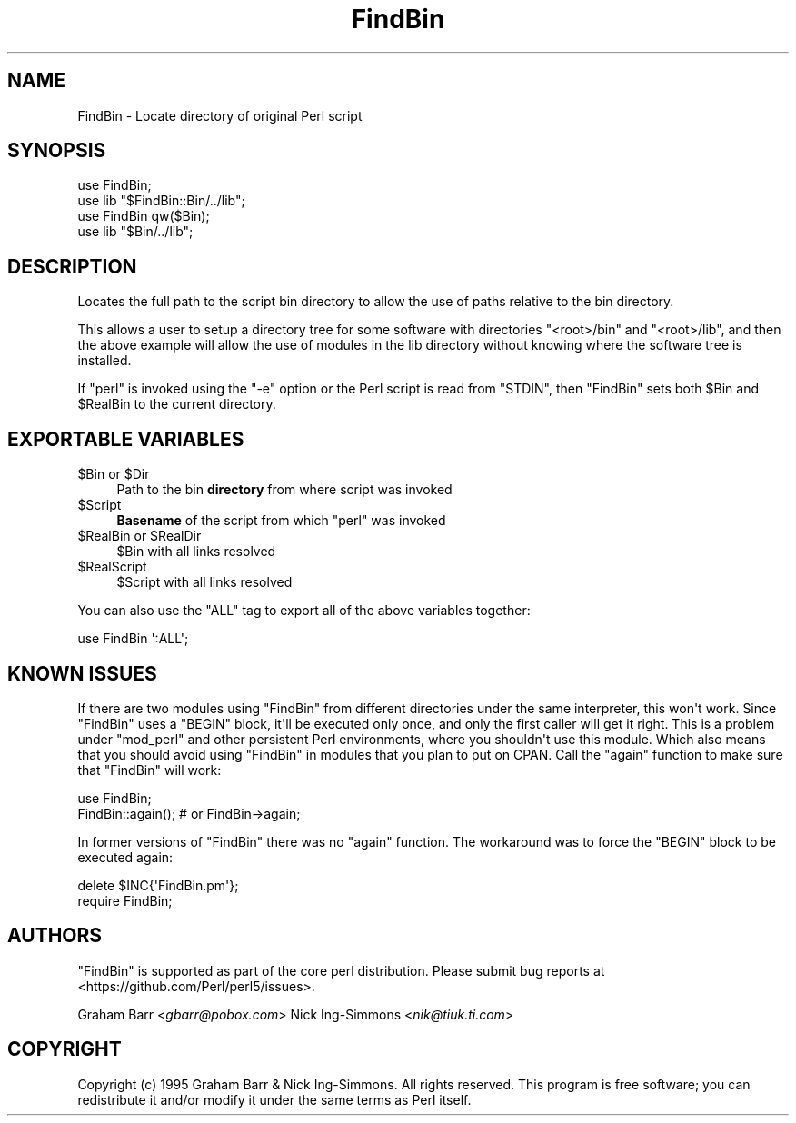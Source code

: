 .\" -*- mode: troff; coding: utf-8 -*-
.\" Automatically generated by Pod::Man v6.0.2 (Pod::Simple 3.45)
.\"
.\" Standard preamble:
.\" ========================================================================
.de Sp \" Vertical space (when we can't use .PP)
.if t .sp .5v
.if n .sp
..
.de Vb \" Begin verbatim text
.ft CW
.nf
.ne \\$1
..
.de Ve \" End verbatim text
.ft R
.fi
..
.\" \*(C` and \*(C' are quotes in nroff, nothing in troff, for use with C<>.
.ie n \{\
.    ds C` ""
.    ds C' ""
'br\}
.el\{\
.    ds C`
.    ds C'
'br\}
.\"
.\" Escape single quotes in literal strings from groff's Unicode transform.
.ie \n(.g .ds Aq \(aq
.el       .ds Aq '
.\"
.\" If the F register is >0, we'll generate index entries on stderr for
.\" titles (.TH), headers (.SH), subsections (.SS), items (.Ip), and index
.\" entries marked with X<> in POD.  Of course, you'll have to process the
.\" output yourself in some meaningful fashion.
.\"
.\" Avoid warning from groff about undefined register 'F'.
.de IX
..
.nr rF 0
.if \n(.g .if rF .nr rF 1
.if (\n(rF:(\n(.g==0)) \{\
.    if \nF \{\
.        de IX
.        tm Index:\\$1\t\\n%\t"\\$2"
..
.        if !\nF==2 \{\
.            nr % 0
.            nr F 2
.        \}
.    \}
.\}
.rr rF
.\"
.\" Required to disable full justification in groff 1.23.0.
.if n .ds AD l
.\" ========================================================================
.\"
.IX Title "FindBin 3"
.TH FindBin 3 2025-05-28 "perl v5.41.13" "Perl Programmers Reference Guide"
.\" For nroff, turn off justification.  Always turn off hyphenation; it makes
.\" way too many mistakes in technical documents.
.if n .ad l
.nh
.SH NAME
FindBin \- Locate directory of original Perl script
.SH SYNOPSIS
.IX Header "SYNOPSIS"
.Vb 2
\& use FindBin;
\& use lib "$FindBin::Bin/../lib";
\&
\& use FindBin qw($Bin);
\& use lib "$Bin/../lib";
.Ve
.SH DESCRIPTION
.IX Header "DESCRIPTION"
Locates the full path to the script bin directory to allow the use
of paths relative to the bin directory.
.PP
This allows a user to setup a directory tree for some software with
directories \f(CW\*(C`<root>/bin\*(C'\fR and \f(CW\*(C`<root>/lib\*(C'\fR, and then the above
example will allow the use of modules in the lib directory without knowing
where the software tree is installed.
.PP
If \f(CW\*(C`perl\*(C'\fR is invoked using the \f(CW\*(C`\-e\*(C'\fR option or the Perl script is read from
\&\f(CW\*(C`STDIN\*(C'\fR, then \f(CW\*(C`FindBin\*(C'\fR sets both \f(CW$Bin\fR and \f(CW$RealBin\fR to the current
directory.
.SH "EXPORTABLE VARIABLES"
.IX Header "EXPORTABLE VARIABLES"
.ie n .IP "$Bin or $Dir" 4
.el .IP "\f(CW$Bin\fR or \f(CW$Dir\fR" 4
.IX Item "$Bin or $Dir"
Path to the bin \fBdirectory\fR from where script was invoked
.ie n .IP $Script 4
.el .IP \f(CW$Script\fR 4
.IX Item "$Script"
\&\fBBasename\fR of the script from which \f(CW\*(C`perl\*(C'\fR was invoked
.ie n .IP "$RealBin or $RealDir" 4
.el .IP "\f(CW$RealBin\fR or \f(CW$RealDir\fR" 4
.IX Item "$RealBin or $RealDir"
\&\f(CW$Bin\fR with all links resolved
.ie n .IP $RealScript 4
.el .IP \f(CW$RealScript\fR 4
.IX Item "$RealScript"
\&\f(CW$Script\fR with all links resolved
.PP
You can also use the \f(CW\*(C`ALL\*(C'\fR tag to export all of the above variables together:
.PP
.Vb 1
\&  use FindBin \*(Aq:ALL\*(Aq;
.Ve
.SH "KNOWN ISSUES"
.IX Header "KNOWN ISSUES"
If there are two modules using \f(CW\*(C`FindBin\*(C'\fR from different directories
under the same interpreter, this won\*(Aqt work. Since \f(CW\*(C`FindBin\*(C'\fR uses a
\&\f(CW\*(C`BEGIN\*(C'\fR block, it\*(Aqll be executed only once, and only the first caller
will get it right. This is a problem under \f(CW\*(C`mod_perl\*(C'\fR and other persistent
Perl environments, where you shouldn\*(Aqt use this module. Which also means
that you should avoid using \f(CW\*(C`FindBin\*(C'\fR in modules that you plan to put
on CPAN. Call the \f(CW\*(C`again\*(C'\fR function to make sure that \f(CW\*(C`FindBin\*(C'\fR will work:
.PP
.Vb 2
\&  use FindBin;
\&  FindBin::again(); # or FindBin\->again;
.Ve
.PP
In former versions of \f(CW\*(C`FindBin\*(C'\fR there was no \f(CW\*(C`again\*(C'\fR function.
The workaround was to force the \f(CW\*(C`BEGIN\*(C'\fR block to be executed again:
.PP
.Vb 2
\&  delete $INC{\*(AqFindBin.pm\*(Aq};
\&  require FindBin;
.Ve
.SH AUTHORS
.IX Header "AUTHORS"
\&\f(CW\*(C`FindBin\*(C'\fR is supported as part of the core perl distribution.  Please submit bug
reports at <https://github.com/Perl/perl5/issues>.
.PP
Graham Barr <\fIgbarr@pobox.com\fR>
Nick Ing\-Simmons <\fInik@tiuk.ti.com\fR>
.SH COPYRIGHT
.IX Header "COPYRIGHT"
Copyright (c) 1995 Graham Barr & Nick Ing\-Simmons. All rights reserved.
This program is free software; you can redistribute it and/or modify it
under the same terms as Perl itself.
